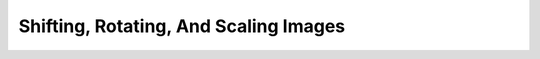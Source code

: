 .. _shiftingrotatingscaling:

Shifting, Rotating, And Scaling Images
======================================
